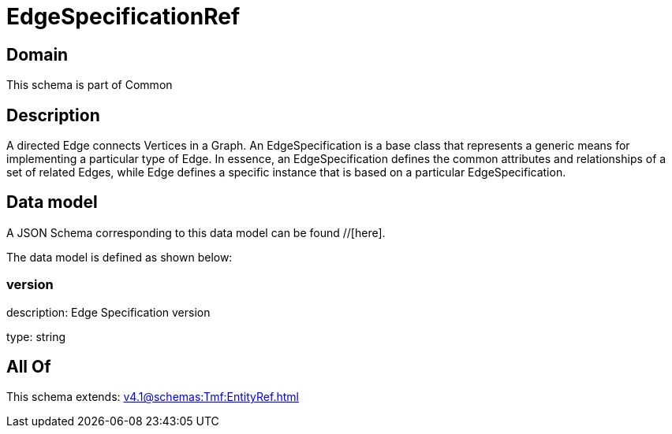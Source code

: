 = EdgeSpecificationRef

[#domain]
== Domain

This schema is part of Common

[#description]
== Description
A directed Edge connects Vertices in a Graph.
An EdgeSpecification is a base class that represents a generic means for implementing a particular type of Edge. In essence, an EdgeSpecification defines the common attributes and relationships of a set of related Edges, while Edge defines a specific instance that is based on a particular EdgeSpecification.


[#data_model]
== Data model

A JSON Schema corresponding to this data model can be found //[here].

The data model is defined as shown below:


=== version
description: Edge Specification version

type: string


[#all_of]
== All Of

This schema extends: xref:v4.1@schemas:Tmf:EntityRef.adoc[]
